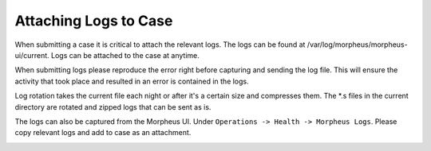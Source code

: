 Attaching Logs to Case
========================

When submitting a case it is critical to attach the relevant logs. The logs can be found at /var/log/morpheus/morpheus-ui/current.  Logs can be attached to the case at anytime.

When submitting logs please reproduce the error right before capturing and sending the log file.  This will ensure the activity that took place and resulted in an error is contained in the logs.

Log rotation takes the current file each night or after it's a certain size and compresses them. The *.s files in the current directory are rotated and zipped logs that can be sent as is.

The logs can also be captured from the Morpheus UI.  Under ``Operations -> Health -> Morpheus Logs``.  Please copy relevant logs and add to case as an attachment.

.. image:: images/troubleshooting/Morpheus-Health-Logs.png
